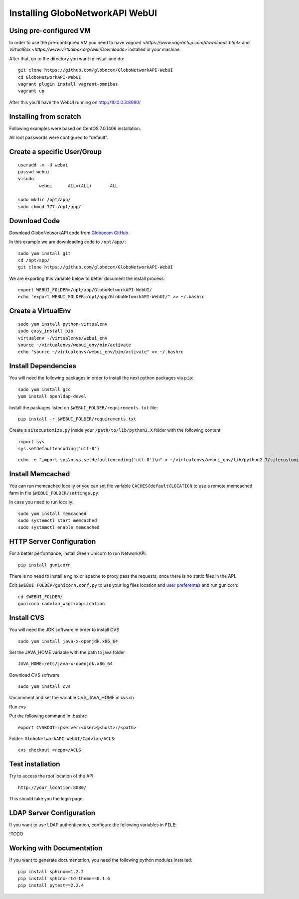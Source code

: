Installing GloboNetworkAPI WebUI
#################################

Using pre-configured VM
************************

In order to use the pre-configured VM you need to have `vagrant <https://www.vagrantup.com/downloads.html>` and `VirtualBox <https://www.virtualbox.org/wiki/Downloads>` installed in your machine.

After that, go to the directory you want to install and do::

  git clone https://github.com/globocom/GloboNetworkAPI-WebUI
  cd GloboNetworkAPI-WebUI
  vagrant plugin install vagrant-omnibus
  vagrant up

After this you'll have the WebUI running on http://10.0.0.3:8080/

Installing from scratch
***********************

Following examples were based on CentOS 7.0.1406 installation.

All root passwords were configured to "default".

Create a specific User/Group
****************************

::

	useradd -m -U webui 
	passwd webui
	visudo
		webui      ALL=(ALL)       ALL

	sudo mkdir /opt/app/
	sudo chmod 777 /opt/app/


Download Code
*************

Download GloboNetworkAPI code from `Globocom GitHub <https://github.com/globocom/GloboNetworkAPI-WebUI>`_.

In this example we are downloading code to ``/opt/app/``::

	sudo yum install git
	cd /opt/app/
	git clone https://github.com/globocom/GloboNetworkAPI-WebUI

We are exporting this variable below to better document the install process::

	export WEBUI_FOLDER=/opt/app/GloboNetworkAPI-WebUI/
	echo "export WEBUI_FOLDER=/opt/app/GloboNetworkAPI-WebUI/" >> ~/.bashrc 


Create a VirtualEnv
*******************

::

	sudo yum install python-virtualenv
	sudo easy_install pip
	virtualenv ~/virtualenvs/webui_env
	source ~/virtualenvs/webui_env/bin/activate
	echo "source ~/virtualenvs/webui_env/bin/activate" >> ~/.bashrc 


Install Dependencies 
***************************

You will need the following packages in order to install the next python packages via ``pip``::

	sudo yum install gcc
	yum install openldap-devel
	
Install the packages listed on ``$WEBUI_FOLDER/requirements.txt`` file:

::

	pip install -r $WEBUI_FOLDER/requirements.txt

Create a ``sitecustomize.py`` inside your ``/path/to/lib/python2.X`` folder with the following content::

	import sys
	sys.setdefaultencoding('utf-8')

::

	echo -e "import sys\nsys.setdefaultencoding('utf-8')\n" > ~/virtualenvs/webui_env/lib/python2.7/sitecustomize.py


Install Memcached
*****************

You can run memcached locally or you can set file variable ``CACHES{default{LOCATION`` to use a remote memcached farm in file ``$WEBUI_FOLDER/settings.py``.

In case you need to run locally::
	
	sudo yum install memcached
	sudo systemctl start memcached
	sudo systemctl enable memcached

HTTP Server Configuration
*************************

For a better performance, install Green Unicorn to run NetworkAPI.

::

	pip install gunicorn

There is no need to install a nginx or apache to proxy pass the requests, once there is no static files in the API.

Edit ``$WEBUI_FOLDER/gunicorn.conf.py`` to use your log files location and `user preferentes <http://gunicorn-docs.readthedocs.org/en/latest/settings.html#config-file>`_ and run gunicorn::

	cd $WEBUI_FOLDER/
	gunicorn cadvlan_wsgi:application

Install CVS
*****************

You will need the JDK software in order to install CVS

::

	sudo yum install java-x-openjdk.x86_64

Set the JAVA_HOME variable with the path to java folder

::

	JAVA_HOME=/etc/java-x-openjdk.x86_64	

Download CVS software 

::

	sudo yum install cvs

Uncomment and set the variable CVS_JAVA_HOME  in cvs.sh

Run cvs

Put the following command in .bashrc

::

	export CVSROOT=:pserver:<user>@<host>:/<path>

Folder: ``GloboNetworkAPI-WebUI/Cadvlan/ACLS``::

	cvs checkout <repo>/ACLS

Test installation
*****************

Try to access the root location of the API::

	http://your_location:8080/

This should take you the login page.

LDAP Server Configuration
*************************

If you want to use LDAP authentication, configure the following variables in ``FILE``:

!TODO

Working with Documentation
**************************

If you want to generate documentation, you need the following python modules installed::

	pip install sphinx==1.2.2
	pip install sphinx-rtd-theme==0.1.6
	pip install pytest==2.2.4

